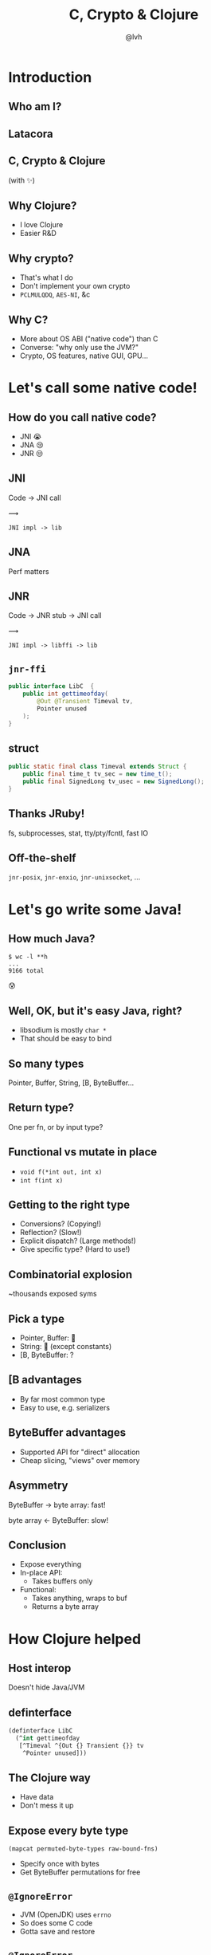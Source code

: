 #+Title: C, Crypto & Clojure
#+Author: @lvh
#+Email: _@lvh.io

#+OPTIONS: toc:nil reveal_rolling_links:nil num:nil reveal_history:true
#+OPTIONS: timestamp:nil
#+REVEAL_TRANS: linear
#+REVEAL_THEME: lvh

* Introduction

** Who am I?

   #+BEGIN_HTML
   <img style="width:70%" src="./media/lvh.svg">
   #+END_HTML

** ‌Latacora

** C, Crypto & Clojure

   (with ✨)

** Why Clojure?

   * I love Clojure
   * Easier R&D

** Why crypto?

   * That's what I do
   * Don't implement your own crypto
   * ~PCLMULQDQ~, ~AES-NI~, &c

** Why C?

   * More about OS ABI ("native code") than C
   * Converse: "why only use the JVM?"
   * Crypto, OS features, native GUI, GPU...

* Let's call some native code!

** How do you call native code?

   #+ATTR_REVEAL: :frag (roll-in)
   * JNI 😭
   * JNA 😢
   * JNR 😒

** JNI

   Code → JNI call

   #+ATTR_HTML: :style font-size:50px;transform:rotate(135deg)
   ⟿

   ~JNI impl -> lib~

** JNA

   Perf matters

** JNR

   Code → JNR stub → JNI call

   #+ATTR_HTML: :style font-size:50px;transform:rotate(150deg)
   ⟿

   ~JNI impl -> libffi -> lib~

** ~jnr-ffi~

   #+BEGIN_src java
     public interface LibC  {
         public int gettimeofday(
             @Out @Transient Timeval tv,
             Pointer unused
         );
     }
   #+END_src

** struct

   #+BEGIN_src java
     public static final class Timeval extends Struct {
         public final time_t tv_sec = new time_t();
         public final SignedLong tv_usec = new SignedLong();
     }
   #+END_src

** Thanks JRuby!

   fs, subprocesses, stat, tty/pty/fcntl, fast IO

** Off-the-shelf

   ~jnr-posix~, ~jnr-enxio~, ~jnr-unixsocket~, ...

* Let's go write some Java!

** How much Java?

   #+BEGIN_src shell
   $ wc -l **h
   ...
   9166 total
   #+END_src

   😰

** Well, OK, but it's easy Java, right?

   * libsodium is mostly ~char *~
   * That should be easy to bind

** So many types

   Pointer, Buffer, String, [B, ByteBuffer...

** Return type?

   One per fn, or by input type?

** Functional vs mutate in place

   * ~void f(*int out, int x)~
   * ~int f(int x)~

** Getting to the right type

   * Conversions? (Copying!)
   * Reflection? (Slow!)
   * Explicit dispatch? (Large methods!)
   * Give specific type? (Hard to use!)

** Combinatorial explosion

   ~thousands exposed syms

** Pick a type

   * Pointer, Buffer: 🚫
   * String: 🚫 (except constants)
   * [B, ByteBuffer: ?

** [B advantages

   * By far most common type
   * Easy to use, e.g. serializers

** ByteBuffer advantages

   * Supported API for "direct" allocation
   * Cheap slicing, "views" over memory

** Asymmetry

   ByteBuffer → byte array: fast!

   byte array ← ByteBuffer: slow!

** Conclusion

   * Expose everything
   * In-place API:
     * Takes buffers only
   * Functional:
     * Takes anything, wraps to buf
     * Returns a byte array

* How Clojure helped

** Host interop

   Doesn't hide Java/JVM

** definterface

   #+BEGIN_src clojure
     (definterface LibC
       (^int gettimeofday
        [^Timeval ^{Out {} Transient {}} tv
         ^Pointer unused]))
   #+END_src

** The Clojure way

   * Have data
   * Don't mess it up

** Expose every byte type

   ~(mapcat permuted-byte-types raw-bound-fns)~

   * Specify once with bytes
   * Get ByteBuffer permutations for free

** ~@IgnoreError~

   * JVM (OpenJDK) uses ~errno~
   * So does some C code
   * Gotta save and restore

** ~@IgnoreError~

   Just map a function over some values

** ~defconsts~

   #+BEGIN_SRC clojure
     ;; in caesium.crypto.secretbox
     (defconsts [keybytes noncebytes macbytes primitive])
   #+END_SRC

** ✨

   #+BEGIN_SRC clojure
     ;; in caesium.crypto.box
     (✨ open-easy m c n pk sk)
     ;; =>
     (.crypto_box_open_easy
      m c (long (buflen c))
      n pk sk)
    #+END_SRC

** Performance

   * Penalty measured in ~2 x86_64 instrs
   * Branch-prediction-friendly

** JVM tooling is awesome

   #+BEGIN_SRC text

       0x00007fb8a181a2d6: cmp    rax,QWORD PTR [rsi+0x8]
       0x00007fb8a181a2da: jne    0x00007fb8a1045b60  ;   {runtime_call}
     [Verified Entry Point]
       0x00007fb8a181a2e0: mov    DWORD PTR [rsp-0x14000],eax
       0x00007fb8a181a2e7: push   rbp
       0x00007fb8a181a2e8: sub    rsp,0x30           ;*aload_0
                                                     ; - clojure.lang.ASeq::size@0 (line 188)

       0x00007fb8a181a2ec: nop
       0x00007fb8a181a2ed: movabs rax,0xffffffffffffffff
       0x00007fb8a181a2f7: call   0x00007fb8a1045f60  ; OopMap{off=60}
                                                     ;*invokevirtual count
                                                     ; - clojure.lang.ASeq::size@1 (line 188)
                                                     ;   {virtual_call}
       0x00007fb8a181a2fc: add    rsp,0x30
       0x00007fb8a181a300: pop    rbp
       0x00007fb8a181a301: test   DWORD PTR [rip+0x18527df9],eax        # 0x00007fb8b9d42100
   #+END_SRC

** Yay open sores

   * At least one bug in jnr
   * At least one bug in Clojure
   * Zero-copy for cffi (Python)

* Nonce-misuse resistant cryptography

** Encrypting with nonces

   Number used once

** What if I don't?

   * Probably decrypt those ctexts
   * Arbitrary forgeries afterwards

** API

   ~E(k, n, p) -> c~

** Is this the default API we want?

** GCM has other problems

   (not gonna talk about them now)

** Confusing!

   GCM was the good ciphersuite, right?!

** TLS alternatives are worse

** GCM is fine /in 1 specific case/

   * Short-lived keys
   * Coordination about nonces

   ... so just use TLS!

** Distributed systems

   Encrypting a cookie or DB entry

** Programmers don't grok IVs/nonces

   Evidence in how often they...

   * mess them up
   * end up with ECB

** OK, so randomize the nonce!

   Nope!

   * GCM: 96 bits
   * Salsa20: 64 bits

** People still mess it up

   * Nonce reuse in TLS
   * Bad random during encryption

** Fernet

   * Right API! ~E(k, p) -> c~
   * Safe! (IND-CCA2, EtM)
   * Weird choices
   * Encryption-time random

** Goals

   Fernet, modern crypto done right

** Goals

   * Easy API
   * Only safe choices
   * Easy to implement
   * Easy security proof
   * Wide security margin
   * Fast enough (~10% penalty)

** Busted RNG & reused nonce

   total catastrophe

   (decrypt, forge)

   ⬇

   attacker can detect duplicates

   (not decrypt, not forge)

** Idea: synthesize nonce from plaintext

   (maybe mix with randomness)

** Started as research about "keywrap"

   Deterministic encryption

** ~magicnonce~

   * ~secretbox-rnd~
   * ~secretbox-det~
   * ~secretbox-nmr~

** Rough idea

   BLAKE2b as a PRF →  nonce
   XSalsa20 + Poly1305 (big nonce space)

** Perf!

   Pretty good (but wait for the paper)

** What about CAESAR?

   * Serves any masters!
   * Only 1 NMR suite in round 3: AEZ
   * Perf always worse, but how much?
   * Not worth it for TLS-like protocols

** What about GCM-SIV?

* Q&A

  ~@lvh~

  ~_@lvh.io~

  ~lvh@latacora.com~, ~https://latacora.com~
